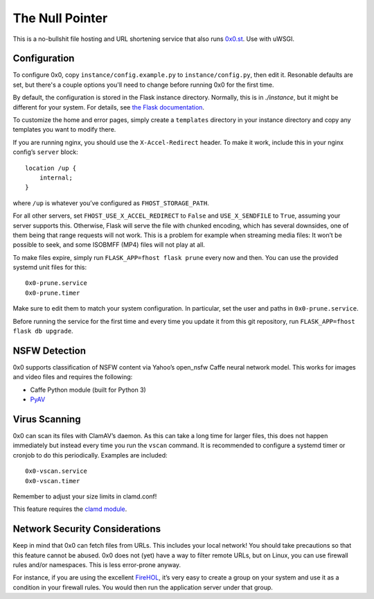 The Null Pointer
================

This is a no-bullshit file hosting and URL shortening service that also runs
`0x0.st <https://0x0.st>`_. Use with uWSGI.

Configuration
-------------

To configure 0x0, copy ``instance/config.example.py`` to ``instance/config.py``, then edit
it.   Resonable defaults are set, but there's a couple options you'll need to change
before running 0x0 for the first time.

By default, the configuration is stored in the Flask instance directory.
Normally, this is in `./instance`, but it might be different for your system.
For details, see
`the Flask documentation <https://flask.palletsprojects.com/en/2.0.x/config/#instance-folders>`_.

To customize the home and error pages, simply create a ``templates`` directory
in your instance directory and copy any templates you want to modify there.

If you are running nginx, you should use the ``X-Accel-Redirect`` header.
To make it work, include this in your nginx config’s ``server`` block::

    location /up {
        internal;
    }

where ``/up`` is whatever you’ve configured as ``FHOST_STORAGE_PATH``.

For all other servers, set ``FHOST_USE_X_ACCEL_REDIRECT`` to ``False`` and
``USE_X_SENDFILE`` to ``True``, assuming your server supports this.
Otherwise, Flask will serve the file with chunked encoding, which has several
downsides, one of them being that range requests will not work. This is a
problem for example when streaming media files: It won’t be possible to seek,
and some ISOBMFF (MP4) files will not play at all.

To make files expire, simply run ``FLASK_APP=fhost flask prune`` every
now and then. You can use the provided systemd unit files for this::

    0x0-prune.service
    0x0-prune.timer

Make sure to edit them to match your system configuration. In particular,
set the user and paths in ``0x0-prune.service``.

Before running the service for the first time and every time you update it
from this git repository, run ``FLASK_APP=fhost flask db upgrade``.


NSFW Detection
--------------

0x0 supports classification of NSFW content via Yahoo’s open_nsfw Caffe
neural network model. This works for images and video files and requires
the following:

* Caffe Python module (built for Python 3)
* `PyAV <https://github.com/PyAV-Org/PyAV>`_


Virus Scanning
--------------

0x0 can scan its files with ClamAV’s daemon. As this can take a long time
for larger files, this does not happen immediately but instead every time
you run the ``vscan`` command. It is recommended to configure a systemd
timer or cronjob to do this periodically. Examples are included::

    0x0-vscan.service
    0x0-vscan.timer

Remember to adjust your size limits in clamd.conf!

This feature requires the `clamd module <https://pypi.org/project/clamd/>`_.


Network Security Considerations
-------------------------------

Keep in mind that 0x0 can fetch files from URLs. This includes your local
network! You should take precautions so that this feature cannot be abused.
0x0 does not (yet) have a way to filter remote URLs, but on Linux, you can
use firewall rules and/or namespaces. This is less error-prone anyway.

For instance, if you are using the excellent `FireHOL <https://firehol.org/>`_,
it’s very easy to create a group on your system and use it as a condition
in your firewall rules. You would then run the application server under that
group.
